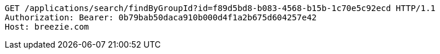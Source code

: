 [source,http,options="nowrap"]
----
GET /applications/search/findByGroupId?id=f89d5bd8-b083-4568-b15b-1c70e5c92ecd HTTP/1.1
Authorization: Bearer: 0b79bab50daca910b000d4f1a2b675d604257e42
Host: breezie.com

----